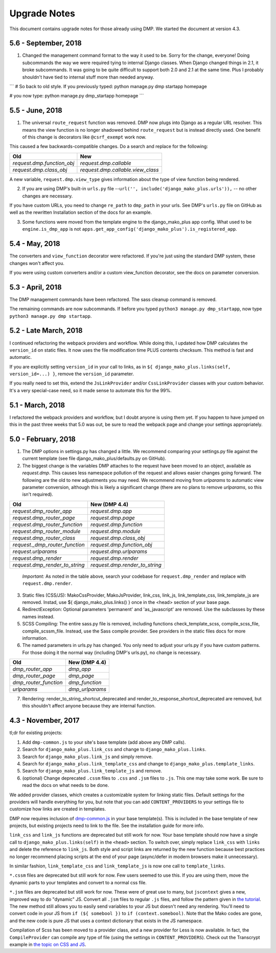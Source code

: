 Upgrade Notes
==============================

This document contains upgrade notes for those already using DMP.  We started the document at version 4.3.

5.6 - September, 2018
----------------------------------------

1. Changed the management command format to the way it used to be.  Sorry for the change, everyone!  Doing subcommands the way we were required tying to internal Django classes.  When Django changed things in 2.1, it broke subcommands. It was going to be quite difficult to support both 2.0 and 2.1 at the same time.  Plus I probably shouldn't have tied to internal stuff more than needed anyway.

```
# So back to old style.  If you previously typed:
python manage.py dmp startapp homepage

# you now type:
python manage.py dmp_startapp homepage
```


5.5 - June, 2018
----------------------------------------

1. The universal ``route_request`` function was removed.  DMP now plugs into Django as a regular URL resolver.  This means the view function is no longer shadowed behind ``route_request`` but is instead directly used.  One benefit of this change is decorators like ``@csrf_exempt`` work now.

This caused a few backwards-compatible changes.  Do a search and replace for the following:

+--------------------------------+-----------------------------------+
| Old                            | New                               |
+================================+===================================+
| `request.dmp.function_obj`     | `request.dmp.callable`            |
+--------------------------------+-----------------------------------+
| `request.dmp.class_obj`        | `request.dmp.callable.view_class` |
+--------------------------------+-----------------------------------+

A new variable, ``request.dmp.view_type`` gives information about the type of view function being rendered.

2. If you are using DMP's built-in ``urls.py`` file --``url('', include('django_mako_plus.urls')),`` -- no other changes are necessary.

If you have custom URLs, you need to change ``re_path`` to ``dmp_path`` in your urls.  See DMP's ``urls.py`` file on GitHub as well as the rewritten Installation section of the docs for an example.

3. Some functions were moved from the template engine to the django_mako_plus app config.  What used to be ``engine.is_dmp_app`` is not ``apps.get_app_config('django_mako_plus').is_registered_app``.


5.4 - May, 2018
----------------------------------------

The converters and ``view_function`` decorator were refactored.  If you're just using the standard DMP system, these changes won't affect you.

If you were using custom converters and/or a custom view_function decorator, see the docs on parameter conversion.



5.3 - April, 2018
----------------------------------------

The DMP management commands have been refactored.  The sass cleanup command is removed.

The remaining commands are now subcommands.  If before you typed ``python3 manage.py dmp_startapp``, now type ``python3 manage.py dmp startapp``.



5.2 - Late March, 2018
----------------------------------------

I continued refactoring the webpack providers and workflow.  While doing this, I updated how DMP calculates the ``version_id`` on static files. It now uses the file modification time PLUS contents checksum.  This method is fast and automatic.

If you are explicitly setting ``version_id`` in your call to links, as in ``${ django_mako_plus.links(self, version_id=...) }``, remove the ``version_id`` parameter.

If you really need to set this, extend the ``JsLinkProvider`` and/or ``CssLinkProvider`` classes with your custom behavior.  It's a very special-case need, so it made sense to automate this for the 99%.



5.1 - March, 2018
----------------------------------------

I refactored the webpack providers and workflow, but I doubt anyone is using them yet.  If you happen to have jumped on this in the past three weeks that 5.0 was out, be sure to read the webpack page and change your settings appropriately.



5.0 - February, 2018
----------------------------------------

1. The DMP options in settings.py has changed a little.  We recommend comparing your settings.py file against the current template (see file django_mako_plus/defaults.py on GitHub).

2. The biggest change is the variables DMP attaches to the request have been moved to an object, available as `request.dmp`.  This causes less namespace pollution of the request and allows easier changes going forward.  The following are the old to new adjustments you may need.  We recommend moving from `urlparams` to automatic view parameter conversion, although this is likely a significant change (there are no plans to remove `urlparams`, so this isn't required).

+--------------------------------+--------------------------------+
| Old                            | New (DMP 4.4)                  |
+================================+================================+
| `request.dmp_router_app`       | `request.dmp.app`              |
+--------------------------------+--------------------------------+
| `request.dmp_router_page`      | `request.dmp.page`             |
+--------------------------------+--------------------------------+
| `request.dmp_router_function`  | `request.dmp.function`         |
+--------------------------------+--------------------------------+
| `request.dmp_router_module`    | `request.dmp.module`           |
+--------------------------------+--------------------------------+
| `request.dmp_router_class`     | `request.dmp.class_obj`        |
+--------------------------------+--------------------------------+
| `request._dmp_router_function` | `request.dmp.function_obj`     |
+--------------------------------+--------------------------------+
| `request.urlparams`            | `request.dmp.urlparams`        |
+--------------------------------+--------------------------------+
| `request.dmp_render`           | `request.dmp.render`           |
+--------------------------------+--------------------------------+
| `request.dmp_render_to_string` | `request.dmp.render_to_string` |
+--------------------------------+--------------------------------+

    *Important:* As noted in the table above, search your codebase for ``request.dmp_render`` and replace with ``request.dmp.render``.

3. Static files (CSS/JS): MakoCssProvider, MakoJsProvider, link_css, link_js, link_template_css, link_template_js are removed.  Instad, use ${ django_mako_plus.links() } once in the <head> section of your base page.

4. RedirectException: Optional parameters 'permanent' and 'as_javascript' are removed.  Use the subclasses by these names instead.

5. SCSS Compiling: The entire sass.py file is removed, including functions check_template_scss, compile_scss_file, compile_scssm_file.  Instead, use the Sass compile provider.  See providers in the static files docs for more information.

6. The named parameters in urls.py has changed.  You only need to adjust your urls.py if you have custom patterns.  For those doing it the normal way (including DMP's urls.py), no change is necessary.

+------------------------+-------------------+
| Old                    | New (DMP 4.4)     |
+========================+===================+
| `dmp_router_app`       | `dmp_app`         |
+------------------------+-------------------+
| `dmp_router_page`      | `dmp_page`        |
+------------------------+-------------------+
| `dmp_router_function`  | `dmp_function`    |
+------------------------+-------------------+
| `urlparams`            | `dmp_urlparams`   |
+------------------------+-------------------+

7. Rendering: render_to_string_shortcut_deprecated and render_to_response_shortcut_deprecated are removed, but this shouldn't affect anyone because they are internal function.



4.3 - November, 2017
----------------------------------------

tl;dr for existing projects:

1. Add ``dmp-common.js`` to your site's base template (add above any DMP calls).

2. Search for ``django_mako_plus.link_css`` and change to ``django_mako_plus.links``.

3. Search for ``django_mako_plus.link_js`` and simply remove.

4. Search for ``django_mako_plus.link_template_css`` and change to ``django_mako_plus.template_links``.

5. Search for ``django_mako_plus.link_template_js`` and remove.

6. (optional) Change deprecated ``.cssm`` files to ``.css`` and ``.jsm`` files to ``.js``.  This one may take some work.  Be sure to read the docs on what needs to be done.

We added provider classes, which creates a customizable system for linking static files.  Default settings for the providers will handle everything for you, but note that you can add ``CONTENT_PROVIDERS`` to your settings file to customize how links are created in templates.

DMP now requires inclusion of `dmp-common.js <https://github.com/doconix/django-mako-plus/tree/master/django_mako_plus/scripts>`_ in your base template(s).  This is included in the base template of new projects, but existing projects need to link to the file.  See the installation guide for more info.

``link_css`` and ``link_js`` functions are deprecated but still work for now.  Your base template should now have a single call to ``django_mako_plus.links(self)`` in the ``<head>`` section.  To switch over, simply replace ``link_css`` with ``links`` and delete the reference to ``link_js``.  Both style and script links are returned by the new function because best practices no longer recommend placing scripts at the end of your page (async/defer in modern browsers make it unnecessary).

In similar fashion, ``link_template_css`` and ``link_template_js`` is now one call to ``template_links``.

``*.cssm`` files are deprecated but still work for now.  Few users seemed to use this.  If you are using them, move the dynamic parts to your templates and convert to a normal css file.

``*.jsm`` files are deprecated but still work for now.  These were of great use to many, but ``jscontext`` gives a new, improved way to do "dynamic" JS.  Convert all ``.jsm`` files to regular ``.js`` files, and follow the pattern given in `the tutorial <tutorial_css_js.html#javascript-in-context>`_.  The new method still allows you to easily send variables to your JS but doesn't need any rendering.  You'll need to convert code in your JS from ``if (${ somebool })`` to ``if (context.somebool)``.  Note that the Mako codes are gone, and the new code is pure JS that uses a context dictionary that exists in the JS namespace.

Compilation of Scss has been moved to a provider class, and a new provider for Less is now available.  In fact, the ``CompileProvider`` can compile any type of file (using the settings in ``CONTENT_PROVIDERS``).  Check out the Transcrypt example in `the topic on CSS and JS <static.html>`_.
